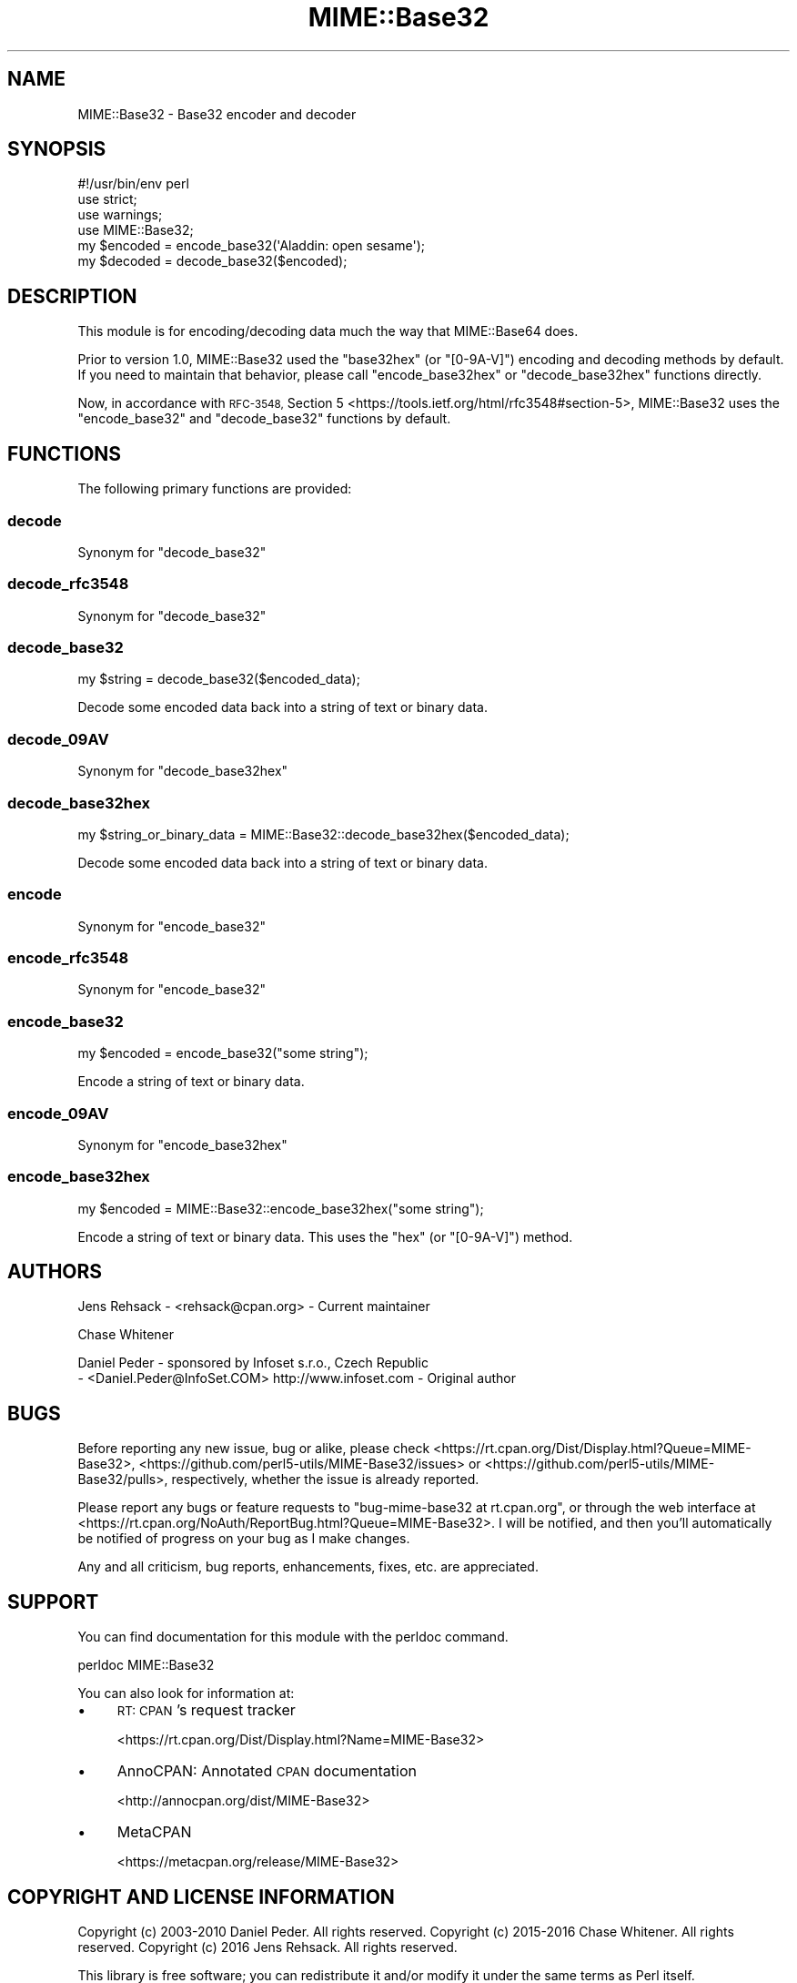 .\" Automatically generated by Pod::Man 4.14 (Pod::Simple 3.40)
.\"
.\" Standard preamble:
.\" ========================================================================
.de Sp \" Vertical space (when we can't use .PP)
.if t .sp .5v
.if n .sp
..
.de Vb \" Begin verbatim text
.ft CW
.nf
.ne \\$1
..
.de Ve \" End verbatim text
.ft R
.fi
..
.\" Set up some character translations and predefined strings.  \*(-- will
.\" give an unbreakable dash, \*(PI will give pi, \*(L" will give a left
.\" double quote, and \*(R" will give a right double quote.  \*(C+ will
.\" give a nicer C++.  Capital omega is used to do unbreakable dashes and
.\" therefore won't be available.  \*(C` and \*(C' expand to `' in nroff,
.\" nothing in troff, for use with C<>.
.tr \(*W-
.ds C+ C\v'-.1v'\h'-1p'\s-2+\h'-1p'+\s0\v'.1v'\h'-1p'
.ie n \{\
.    ds -- \(*W-
.    ds PI pi
.    if (\n(.H=4u)&(1m=24u) .ds -- \(*W\h'-12u'\(*W\h'-12u'-\" diablo 10 pitch
.    if (\n(.H=4u)&(1m=20u) .ds -- \(*W\h'-12u'\(*W\h'-8u'-\"  diablo 12 pitch
.    ds L" ""
.    ds R" ""
.    ds C` ""
.    ds C' ""
'br\}
.el\{\
.    ds -- \|\(em\|
.    ds PI \(*p
.    ds L" ``
.    ds R" ''
.    ds C`
.    ds C'
'br\}
.\"
.\" Escape single quotes in literal strings from groff's Unicode transform.
.ie \n(.g .ds Aq \(aq
.el       .ds Aq '
.\"
.\" If the F register is >0, we'll generate index entries on stderr for
.\" titles (.TH), headers (.SH), subsections (.SS), items (.Ip), and index
.\" entries marked with X<> in POD.  Of course, you'll have to process the
.\" output yourself in some meaningful fashion.
.\"
.\" Avoid warning from groff about undefined register 'F'.
.de IX
..
.nr rF 0
.if \n(.g .if rF .nr rF 1
.if (\n(rF:(\n(.g==0)) \{\
.    if \nF \{\
.        de IX
.        tm Index:\\$1\t\\n%\t"\\$2"
..
.        if !\nF==2 \{\
.            nr % 0
.            nr F 2
.        \}
.    \}
.\}
.rr rF
.\" ========================================================================
.\"
.IX Title "MIME::Base32 3"
.TH MIME::Base32 3 "2017-05-18" "perl v5.32.0" "User Contributed Perl Documentation"
.\" For nroff, turn off justification.  Always turn off hyphenation; it makes
.\" way too many mistakes in technical documents.
.if n .ad l
.nh
.SH "NAME"
MIME::Base32 \- Base32 encoder and decoder
.SH "SYNOPSIS"
.IX Header "SYNOPSIS"
.Vb 4
\&    #!/usr/bin/env perl
\&    use strict;
\&    use warnings;
\&    use MIME::Base32;
\&
\&    my $encoded = encode_base32(\*(AqAladdin: open sesame\*(Aq);
\&    my $decoded = decode_base32($encoded);
.Ve
.SH "DESCRIPTION"
.IX Header "DESCRIPTION"
This module is for encoding/decoding data much the way that MIME::Base64 does.
.PP
Prior to version 1.0, MIME::Base32 used the \f(CW\*(C`base32hex\*(C'\fR (or \f(CW\*(C`[0\-9A\-V]\*(C'\fR) encoding and
decoding methods by default. If you need to maintain that behavior, please call
\&\f(CW\*(C`encode_base32hex\*(C'\fR or \f(CW\*(C`decode_base32hex\*(C'\fR functions directly.
.PP
Now, in accordance with \s-1RFC\-3548,\s0 Section 5 <https://tools.ietf.org/html/rfc3548#section-5>,
MIME::Base32 uses the \f(CW\*(C`encode_base32\*(C'\fR and \f(CW\*(C`decode_base32\*(C'\fR functions by default.
.SH "FUNCTIONS"
.IX Header "FUNCTIONS"
The following primary functions are provided:
.SS "decode"
.IX Subsection "decode"
Synonym for \f(CW\*(C`decode_base32\*(C'\fR
.SS "decode_rfc3548"
.IX Subsection "decode_rfc3548"
Synonym for \f(CW\*(C`decode_base32\*(C'\fR
.SS "decode_base32"
.IX Subsection "decode_base32"
.Vb 1
\&    my $string = decode_base32($encoded_data);
.Ve
.PP
Decode some encoded data back into a string of text or binary data.
.SS "decode_09AV"
.IX Subsection "decode_09AV"
Synonym for \f(CW\*(C`decode_base32hex\*(C'\fR
.SS "decode_base32hex"
.IX Subsection "decode_base32hex"
.Vb 1
\&    my $string_or_binary_data = MIME::Base32::decode_base32hex($encoded_data);
.Ve
.PP
Decode some encoded data back into a string of text or binary data.
.SS "encode"
.IX Subsection "encode"
Synonym for \f(CW\*(C`encode_base32\*(C'\fR
.SS "encode_rfc3548"
.IX Subsection "encode_rfc3548"
Synonym for \f(CW\*(C`encode_base32\*(C'\fR
.SS "encode_base32"
.IX Subsection "encode_base32"
.Vb 1
\&    my $encoded = encode_base32("some string");
.Ve
.PP
Encode a string of text or binary data.
.SS "encode_09AV"
.IX Subsection "encode_09AV"
Synonym for \f(CW\*(C`encode_base32hex\*(C'\fR
.SS "encode_base32hex"
.IX Subsection "encode_base32hex"
.Vb 1
\&    my $encoded = MIME::Base32::encode_base32hex("some string");
.Ve
.PP
Encode a string of text or binary data. This uses the \f(CW\*(C`hex\*(C'\fR (or \f(CW\*(C`[0\-9A\-V]\*(C'\fR) method.
.SH "AUTHORS"
.IX Header "AUTHORS"
Jens Rehsack \- <rehsack@cpan.org> \- Current maintainer
.PP
Chase Whitener
.PP
Daniel Peder \- sponsored by Infoset s.r.o., Czech Republic
 \- <Daniel.Peder@InfoSet.COM> http://www.infoset.com \- Original author
.SH "BUGS"
.IX Header "BUGS"
Before reporting any new issue, bug or alike, please check
<https://rt.cpan.org/Dist/Display.html?Queue=MIME\-Base32>,
<https://github.com/perl5\-utils/MIME\-Base32/issues> or
<https://github.com/perl5\-utils/MIME\-Base32/pulls>, respectively, whether
the issue is already reported.
.PP
Please report any bugs or feature requests to
\&\f(CW\*(C`bug\-mime\-base32 at rt.cpan.org\*(C'\fR, or through the web interface at
<https://rt.cpan.org/NoAuth/ReportBug.html?Queue=MIME\-Base32>.
I will be notified, and then you'll automatically be notified of progress
on your bug as I make changes.
.PP
Any and all criticism, bug reports, enhancements, fixes, etc. are appreciated.
.SH "SUPPORT"
.IX Header "SUPPORT"
You can find documentation for this module with the perldoc command.
.PP
.Vb 1
\&    perldoc MIME::Base32
.Ve
.PP
You can also look for information at:
.IP "\(bu" 4
\&\s-1RT: CPAN\s0's request tracker
.Sp
<https://rt.cpan.org/Dist/Display.html?Name=MIME\-Base32>
.IP "\(bu" 4
AnnoCPAN: Annotated \s-1CPAN\s0 documentation
.Sp
<http://annocpan.org/dist/MIME\-Base32>
.IP "\(bu" 4
MetaCPAN
.Sp
<https://metacpan.org/release/MIME\-Base32>
.SH "COPYRIGHT AND LICENSE INFORMATION"
.IX Header "COPYRIGHT AND LICENSE INFORMATION"
Copyright (c) 2003\-2010 Daniel Peder.  All rights reserved.
Copyright (c) 2015\-2016 Chase Whitener.  All rights reserved.
Copyright (c) 2016 Jens Rehsack.  All rights reserved.
.PP
This library is free software; you can redistribute it and/or
modify it under the same terms as Perl itself.
.SH "SEE ALSO"
.IX Header "SEE ALSO"
MIME::Base64, \s-1RFC\-3548\s0 <https://tools.ietf.org/html/rfc3548#section-5>
